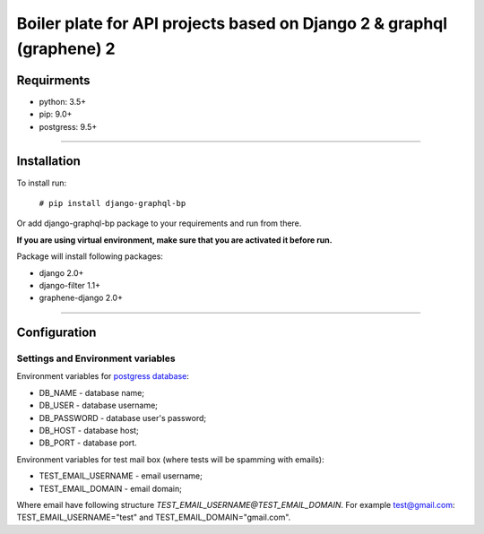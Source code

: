 Boiler plate for API projects based on Django 2 & graphql (graphene) 2
======================================================================
===========
Requirments
===========
- python: 3.5+
- pip: 9.0+
- postgress: 9.5+

----

============
Installation
============
To install run:

    ``# pip install django-graphql-bp``

Or add django-graphql-bp package to your requirements and run from there.

**If you are using virtual environment, make sure that you are activated it before run.**

Package will install following packages:

- django 2.0+
- django-filter 1.1+
- graphene-django 2.0+

----

=============
Configuration
=============

Settings and Environment variables
**********************************

Environment variables for `postgress database <https://docs.djangoproject.com/en/2.0/ref/settings/#databases>`_:

- DB_NAME - database name;
- DB_USER - database username;
- DB_PASSWORD - database user's password;
- DB_HOST - database host;
- DB_PORT - database port.

Environment variables for test mail box (where tests will be spamming with emails):

- TEST_EMAIL_USERNAME - email username;
- TEST_EMAIL_DOMAIN - email domain;

Where email have following structure *TEST_EMAIL_USERNAME@TEST_EMAIL_DOMAIN*. For example test@gmail.com: TEST_EMAIL_USERNAME="test" and TEST_EMAIL_DOMAIN="gmail.com".


